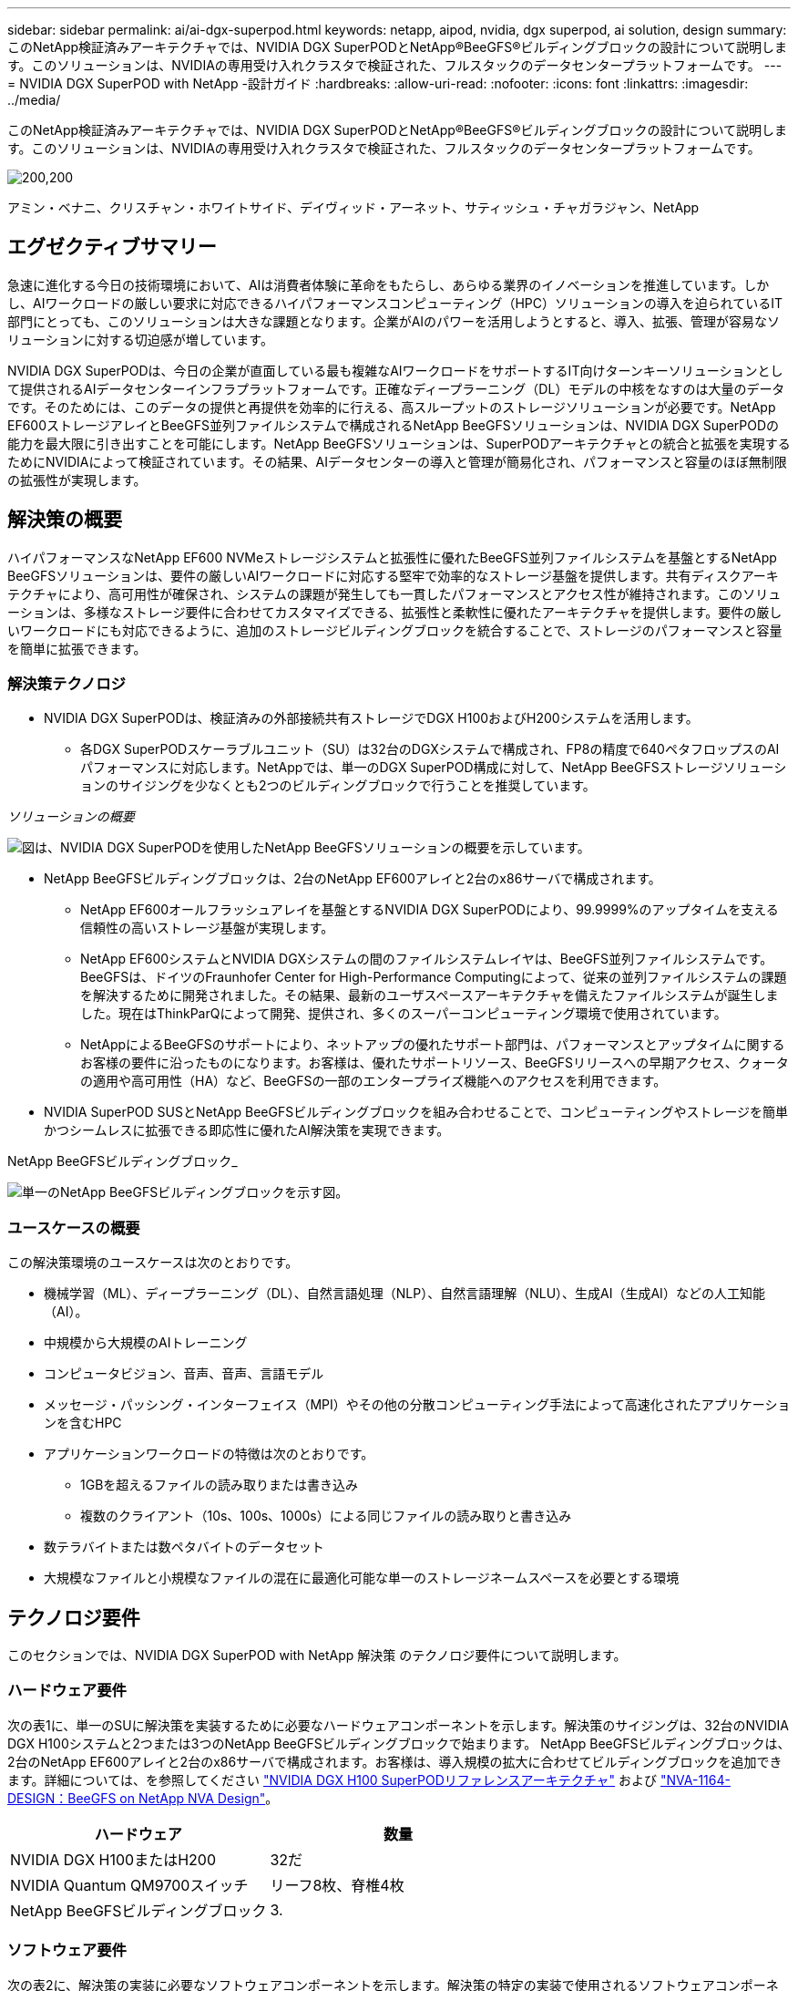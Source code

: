 ---
sidebar: sidebar 
permalink: ai/ai-dgx-superpod.html 
keywords: netapp, aipod, nvidia, dgx superpod, ai solution, design 
summary: このNetApp検証済みアーキテクチャでは、NVIDIA DGX SuperPODとNetApp®BeeGFS®ビルディングブロックの設計について説明します。このソリューションは、NVIDIAの専用受け入れクラスタで検証された、フルスタックのデータセンタープラットフォームです。 
---
= NVIDIA DGX SuperPOD with NetApp -設計ガイド
:hardbreaks:
:allow-uri-read: 
:nofooter: 
:icons: font
:linkattrs: 
:imagesdir: ../media/


[role="lead"]
このNetApp検証済みアーキテクチャでは、NVIDIA DGX SuperPODとNetApp®BeeGFS®ビルディングブロックの設計について説明します。このソリューションは、NVIDIAの専用受け入れクラスタで検証された、フルスタックのデータセンタープラットフォームです。

image:NVIDIAlogo.png["200,200"]

アミン・ベナニ、クリスチャン・ホワイトサイド、デイヴィッド・アーネット、サティッシュ・チャガラジャン、NetApp



== エグゼクティブサマリー

急速に進化する今日の技術環境において、AIは消費者体験に革命をもたらし、あらゆる業界のイノベーションを推進しています。しかし、AIワークロードの厳しい要求に対応できるハイパフォーマンスコンピューティング（HPC）ソリューションの導入を迫られているIT部門にとっても、このソリューションは大きな課題となります。企業がAIのパワーを活用しようとすると、導入、拡張、管理が容易なソリューションに対する切迫感が増しています。

NVIDIA DGX SuperPODは、今日の企業が直面している最も複雑なAIワークロードをサポートするIT向けターンキーソリューションとして提供されるAIデータセンターインフラプラットフォームです。正確なディープラーニング（DL）モデルの中核をなすのは大量のデータです。そのためには、このデータの提供と再提供を効率的に行える、高スループットのストレージソリューションが必要です。NetApp EF600ストレージアレイとBeeGFS並列ファイルシステムで構成されるNetApp BeeGFSソリューションは、NVIDIA DGX SuperPODの能力を最大限に引き出すことを可能にします。NetApp BeeGFSソリューションは、SuperPODアーキテクチャとの統合と拡張を実現するためにNVIDIAによって検証されています。その結果、AIデータセンターの導入と管理が簡易化され、パフォーマンスと容量のほぼ無制限の拡張性が実現します。



== 解決策の概要

ハイパフォーマンスなNetApp EF600 NVMeストレージシステムと拡張性に優れたBeeGFS並列ファイルシステムを基盤とするNetApp BeeGFSソリューションは、要件の厳しいAIワークロードに対応する堅牢で効率的なストレージ基盤を提供します。共有ディスクアーキテクチャにより、高可用性が確保され、システムの課題が発生しても一貫したパフォーマンスとアクセス性が維持されます。このソリューションは、多様なストレージ要件に合わせてカスタマイズできる、拡張性と柔軟性に優れたアーキテクチャを提供します。要件の厳しいワークロードにも対応できるように、追加のストレージビルディングブロックを統合することで、ストレージのパフォーマンスと容量を簡単に拡張できます。



=== 解決策テクノロジ

* NVIDIA DGX SuperPODは、検証済みの外部接続共有ストレージでDGX H100およびH200システムを活用します。
+
** 各DGX SuperPODスケーラブルユニット（SU）は32台のDGXシステムで構成され、FP8の精度で640ペタフロップスのAIパフォーマンスに対応します。NetAppでは、単一のDGX SuperPOD構成に対して、NetApp BeeGFSストレージソリューションのサイジングを少なくとも2つのビルディングブロックで行うことを推奨しています。




_ソリューションの概要_

image:EF_SuperPOD_HighLevel.png["図は、NVIDIA DGX SuperPODを使用したNetApp BeeGFSソリューションの概要を示しています。"]

* NetApp BeeGFSビルディングブロックは、2台のNetApp EF600アレイと2台のx86サーバで構成されます。
+
** NetApp EF600オールフラッシュアレイを基盤とするNVIDIA DGX SuperPODにより、99.9999%のアップタイムを支える信頼性の高いストレージ基盤が実現します。
** NetApp EF600システムとNVIDIA DGXシステムの間のファイルシステムレイヤは、BeeGFS並列ファイルシステムです。BeeGFSは、ドイツのFraunhofer Center for High-Performance Computingによって、従来の並列ファイルシステムの課題を解決するために開発されました。その結果、最新のユーザスペースアーキテクチャを備えたファイルシステムが誕生しました。現在はThinkParQによって開発、提供され、多くのスーパーコンピューティング環境で使用されています。
** NetAppによるBeeGFSのサポートにより、ネットアップの優れたサポート部門は、パフォーマンスとアップタイムに関するお客様の要件に沿ったものになります。お客様は、優れたサポートリソース、BeeGFSリリースへの早期アクセス、クォータの適用や高可用性（HA）など、BeeGFSの一部のエンタープライズ機能へのアクセスを利用できます。


* NVIDIA SuperPOD SUSとNetApp BeeGFSビルディングブロックを組み合わせることで、コンピューティングやストレージを簡単かつシームレスに拡張できる即応性に優れたAI解決策を実現できます。


NetApp BeeGFSビルディングブロック_

image:EF_SuperPOD_buildingblock.png["単一のNetApp BeeGFSビルディングブロックを示す図。"]



=== ユースケースの概要

この解決策環境のユースケースは次のとおりです。

* 機械学習（ML）、ディープラーニング（DL）、自然言語処理（NLP）、自然言語理解（NLU）、生成AI（生成AI）などの人工知能（AI）。
* 中規模から大規模のAIトレーニング
* コンピュータビジョン、音声、音声、言語モデル
* メッセージ・パッシング・インターフェイス（MPI）やその他の分散コンピューティング手法によって高速化されたアプリケーションを含むHPC
* アプリケーションワークロードの特徴は次のとおりです。
+
** 1GBを超えるファイルの読み取りまたは書き込み
** 複数のクライアント（10s、100s、1000s）による同じファイルの読み取りと書き込み


* 数テラバイトまたは数ペタバイトのデータセット
* 大規模なファイルと小規模なファイルの混在に最適化可能な単一のストレージネームスペースを必要とする環境




== テクノロジ要件

このセクションでは、NVIDIA DGX SuperPOD with NetApp 解決策 のテクノロジ要件について説明します。



=== ハードウェア要件

次の表1に、単一のSUに解決策を実装するために必要なハードウェアコンポーネントを示します。解決策のサイジングは、32台のNVIDIA DGX H100システムと2つまたは3つのNetApp BeeGFSビルディングブロックで始まります。
NetApp BeeGFSビルディングブロックは、2台のNetApp EF600アレイと2台のx86サーバで構成されます。お客様は、導入規模の拡大に合わせてビルディングブロックを追加できます。詳細については、を参照してください https://docs.nvidia.com/dgx-superpod/reference-architecture-scalable-infrastructure-h100/latest/dgx-superpod-components.html["NVIDIA DGX H100 SuperPODリファレンスアーキテクチャ"^] および https://fieldportal.netapp.com/content/1792438["NVA-1164-DESIGN：BeeGFS on NetApp NVA Design"^]。

|===
| ハードウェア | 数量 


| NVIDIA DGX H100またはH200 | 32だ 


| NVIDIA Quantum QM9700スイッチ | リーフ8枚、脊椎4枚 


| NetApp BeeGFSビルディングブロック | 3. 
|===


=== ソフトウェア要件

次の表2に、解決策の実装に必要なソフトウェアコンポーネントを示します。解決策の特定の実装で使用されるソフトウェアコンポーネントは、お客様の要件に応じて異なる場合があります。

|===
| ソフトウェア 


| NVIDIA DGXソフトウェアスタック 


| NVIDIA Baseコマンドマネージャ 


| ThinkParQ BeeGFS並列ファイルシステム 
|===


== 解決策の検証

NVIDIA DGX SuperPODとNetAppは、NetApp BeeGFSビルディングブロックを使用して、NVIDIAの専用受け入れクラスタで検証されました。受け入れ基準は、NVIDIAが実施した一連のアプリケーション、パフォーマンス、ストレステストに基づいています。詳細については、を参照してください https://nvidia-gpugenius.highspot.com/viewer/62915e2ef093f1a97b2d1fe6?iid=62913b14052a903cff46d054&source=email.62915e2ef093f1a97b2d1fe7.4["NVIDIA DGX SuperPOD：NetApp EF600とBeeGFSリファレンスアーキテクチャ"^]。



== まとめ

NetAppとNVIDIAは、AIソリューションのポートフォリオを市場に提供するための長いコラボレーションの歴史を持っています。NVIDIA DGX SuperPODとNetApp EF600オールフラッシュアレイは、実績ある検証済みの解決策であり、お客様は安心して導入できます。完全に統合されたターンキーアーキテクチャにより、導入時のリスクが軽減され、誰もがAIリーダーとしての競争を勝ち抜くことができます。



== 追加情報の参照先

このドキュメントに記載されている情報の詳細については、以下のドキュメントや Web サイトを参照してください。

* link:https://docs.nvidia.com/dgx-superpod/reference-architecture-scalable-infrastructure-h100/latest/index.html#["NVIDIA DGX SuperPODリファレンスアーキテクチャ"]
* link:https://docs.nvidia.com/nvidia-dgx-superpod-data-center-design-dgx-h100.pdf["NVIDIA DGX SuperPODデータセンターデザインリファレンスガイド"]
* link:https://nvidiagpugenius.highspot.com/viewer/62915e2ef093f1a97b2d1fe6?iid=62913b14052a903cff46d054&source=email.62915e2ef093f1a97b2d1fe7.4["NVIDIA DGX SuperPOD：NetApp EF600とBeeGFS"]


